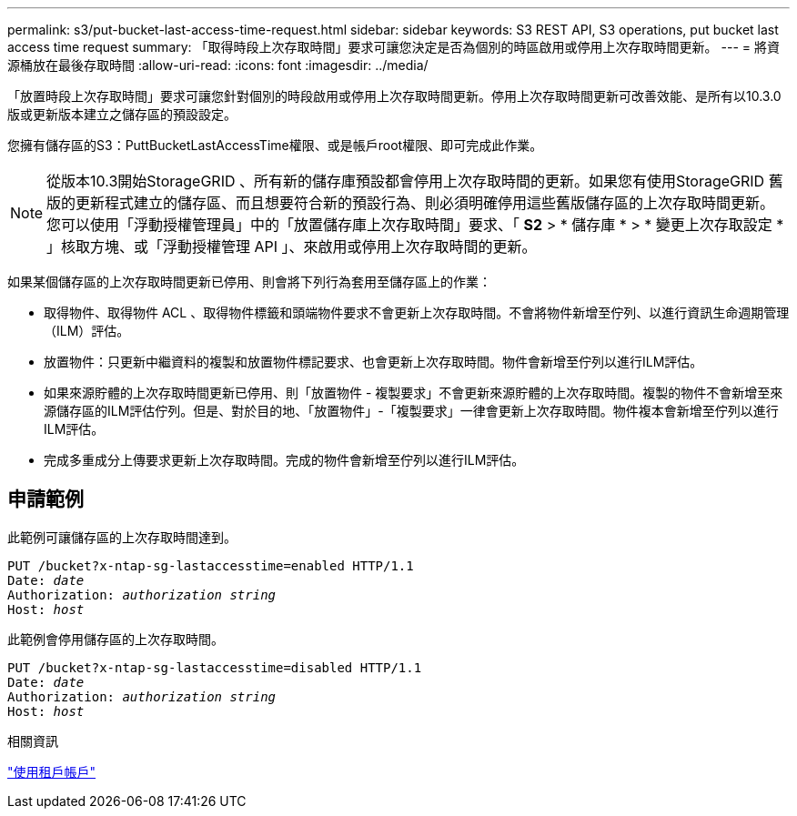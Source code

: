 ---
permalink: s3/put-bucket-last-access-time-request.html 
sidebar: sidebar 
keywords: S3 REST API, S3 operations, put bucket last access time request 
summary: 「取得時段上次存取時間」要求可讓您決定是否為個別的時區啟用或停用上次存取時間更新。 
---
= 將資源桶放在最後存取時間
:allow-uri-read: 
:icons: font
:imagesdir: ../media/


[role="lead"]
「放置時段上次存取時間」要求可讓您針對個別的時段啟用或停用上次存取時間更新。停用上次存取時間更新可改善效能、是所有以10.3.0版或更新版本建立之儲存區的預設設定。

您擁有儲存區的S3：PuttBucketLastAccessTime權限、或是帳戶root權限、即可完成此作業。


NOTE: 從版本10.3開始StorageGRID 、所有新的儲存庫預設都會停用上次存取時間的更新。如果您有使用StorageGRID 舊版的更新程式建立的儲存區、而且想要符合新的預設行為、則必須明確停用這些舊版儲存區的上次存取時間更新。您可以使用「浮動授權管理員」中的「放置儲存庫上次存取時間」要求、「 *S2* > * 儲存庫 * > * 變更上次存取設定 * 」核取方塊、或「浮動授權管理 API 」、來啟用或停用上次存取時間的更新。

如果某個儲存區的上次存取時間更新已停用、則會將下列行為套用至儲存區上的作業：

* 取得物件、取得物件 ACL 、取得物件標籤和頭端物件要求不會更新上次存取時間。不會將物件新增至佇列、以進行資訊生命週期管理（ILM）評估。
* 放置物件：只更新中繼資料的複製和放置物件標記要求、也會更新上次存取時間。物件會新增至佇列以進行ILM評估。
* 如果來源貯體的上次存取時間更新已停用、則「放置物件 - 複製要求」不會更新來源貯體的上次存取時間。複製的物件不會新增至來源儲存區的ILM評估佇列。但是、對於目的地、「放置物件」-「複製要求」一律會更新上次存取時間。物件複本會新增至佇列以進行ILM評估。
* 完成多重成分上傳要求更新上次存取時間。完成的物件會新增至佇列以進行ILM評估。




== 申請範例

此範例可讓儲存區的上次存取時間達到。

[listing, subs="specialcharacters,quotes"]
----
PUT /bucket?x-ntap-sg-lastaccesstime=enabled HTTP/1.1
Date: _date_
Authorization: _authorization string_
Host: _host_
----
此範例會停用儲存區的上次存取時間。

[listing, subs="specialcharacters,quotes"]
----
PUT /bucket?x-ntap-sg-lastaccesstime=disabled HTTP/1.1
Date: _date_
Authorization: _authorization string_
Host: _host_
----
.相關資訊
link:../tenant/index.html["使用租戶帳戶"]
